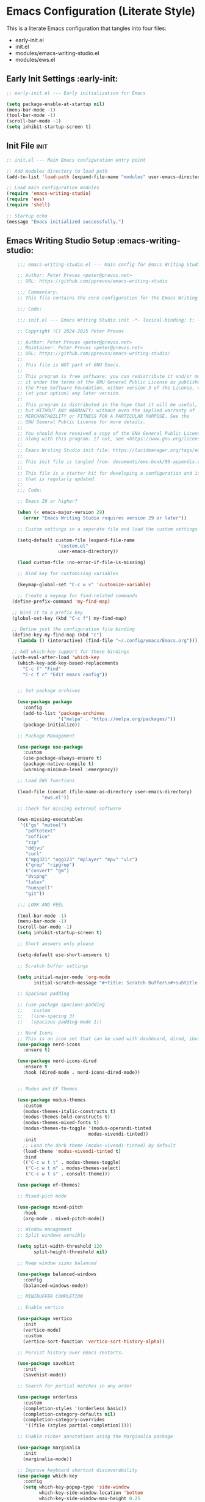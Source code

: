
* Emacs Configuration (Literate Style)
  This is a literate Emacs configuration that tangles into four files:

  - early-init.el
  - init.el
  - modules/emacs-writing-studio.el
  - modules/ews.el

** Early Init Settings :early-init:
#+begin_src emacs-lisp :tangle early-init.el
;; early-init.el --- Early initialization for Emacs

(setq package-enable-at-startup nil)
(menu-bar-mode -1)
(tool-bar-mode -1)
(scroll-bar-mode -1)
(setq inhibit-startup-screen t)
#+end_src

** Init File :init:
#+begin_src emacs-lisp :tangle init.el
  ;; init.el --- Main Emacs configuration entry point

  ;; Add modules directory to load path
  (add-to-list 'load-path (expand-file-name "modules" user-emacs-directory))

  ;; Load main configuration modules
  (require 'emacs-writing-studio)
  (require 'ews)
  (require 'shell)

  ;; Startup echo
  (message "Emacs initialized successfully.")
#+end_src

** Emacs Writing Studio Setup :emacs-writing-studio:
#+begin_src emacs-lisp :tangle modules/emacs-writing-studio.el
      ;;; emacs-writing-studio.el --- Main config for Emacs Writing Studio -*- lexical-binding: t; -*-

      ;; Author: Peter Prevos <peter@prevos.net>
      ;; URL: https://github.com/pprevos/emacs-writing-studio

      ;;; Commentary:
      ;; This file contains the core configuration for the Emacs Writing Studio.

      ;;; Code:

      ;;; init.el --- Emacs Writing Studio init -*- lexical-binding: t; -*-

      ;; Copyright (C) 2024-2025 Peter Prevos

      ;; Author: Peter Prevos <peter@prevos.net>
      ;; Maintainer: Peter Prevos <peter@prevos.net>
      ;; URL: https://github.com/pprevos/emacs-writing-studio/
      ;;
      ;; This file is NOT part of GNU Emacs.
      ;;
      ;; This program is free software; you can redistribute it and/or modify
      ;; it under the terms of the GNU General Public License as published by
      ;; the Free Software Foundation, either version 3 of the License, or
      ;; (at your option) any later version.
      ;;
      ;; This program is distributed in the hope that it will be useful,
      ;; but WITHOUT ANY WARRANTY; without even the implied warranty of
      ;; MERCHANTABILITY or FITNESS FOR A PARTICULAR PURPOSE. See the
      ;; GNU General Public License for more details.
      ;;
      ;; You should have received a copy of the GNU General Public License
      ;; along with this program. If not, see <https://www.gnu.org/licenses/>.
      ;;
      ;; Emacs Writing Studio init file: https://lucidmanager.org/tags/emacs
      ;;
      ;; This init file is tangled from: documents/ews-book/99-appendix.org
      ;;
      ;; This file is a starter kit for developing a configuration and is not a package
      ;; that is regularly updated.
      ;;
      ;;; Code:

      ;; Emacs 29 or higher?

      (when (< emacs-major-version 29)
        (error "Emacs Writing Studio requires version 29 or later"))

      ;; Custom settings in a separate file and load the custom settings

      (setq-default custom-file (expand-file-name
      			     "custom.el"
      			     user-emacs-directory))

      (load custom-file :no-error-if-file-is-missing)

      ;; Bind key for customising variables

      (keymap-global-set "C-c w v" 'customize-variable)

      ;; Create a keymap for find-related commands
    (define-prefix-command 'my-find-map)

    ;; Bind it to a prefix key
    (global-set-key (kbd "C-c f") my-find-map)

    ;; Define just the configuration file binding
    (define-key my-find-map (kbd "c") 
      (lambda () (interactive) (find-file "~/.config/emacs/Emacs.org")))

    ;; Add which-key support for these bindings
    (with-eval-after-load 'which-key
      (which-key-add-key-based-replacements
        "C-c f" "Find"
        "C-c f c" "Edit emacs config"))


      ;; Set package archives

      (use-package package
        :config
        (add-to-list 'package-archives
                     '("melpa" . "https://melpa.org/packages/"))
        (package-initialize))

      ;; Package Management

      (use-package use-package
        :custom
        (use-package-always-ensure t)
        (package-native-compile t)
        (warning-minimum-level :emergency))

      ;; Load EWS functions

      (load-file (concat (file-name-as-directory user-emacs-directory)
      		   "ews.el"))

      ;; Check for missing external software

      (ews-missing-executables
       '(("gs" "mutool")
         "pdftotext"
         "soffice"
         "zip"
         "ddjvu"
         "curl"
         ("mpg321" "ogg123" "mplayer" "mpv" "vlc") 
         ("grep" "ripgrep")
         ("convert" "gm")
         "dvipng"
         "latex"
         "hunspell"
         "git"))

      ;;; LOOK AND FEEL

      (tool-bar-mode -1)
      (menu-bar-mode -1)
      (scroll-bar-mode -1)
      (setq inhibit-startup-screen t)

      ;; Short answers only please

      (setq-default use-short-answers t)

      ;; Scratch buffer settings

      (setq initial-major-mode 'org-mode
            initial-scratch-message "#+title: Scratch Buffer\n#+subtitle: Scratch Buffer\nThe text in this buffer is not saved when exiting Emacs.\n\n")

      ;; Spacious padding

      ;; (use-package spacious-padding
      ;;   :custom
      ;;   (line-spacing 3)
      ;;   (spacious-padding-mode 1))

      ;; Nerd Icons
      ;; This is an icon set that can be used with dashboard, dired, ibuffer and other Emacs programs.
      (use-package nerd-icons
        :ensure t)

      (use-package nerd-icons-dired
        :ensure t
        :hook (dired-mode . nerd-icons-dired-mode))


      ;; Modus and EF Themes

      (use-package modus-themes
        :custom
        (modus-themes-italic-constructs t)
        (modus-themes-bold-constructs t)
        (modus-themes-mixed-fonts t)
        (modus-themes-to-toggle '(modus-operandi-tinted
                                modus-vivendi-tinted))
        :init
        ;; Load the dark theme (modus-vivendi-tinted) by default
        (load-theme 'modus-vivendi-tinted t)
        :bind
        (("C-c w t t" . modus-themes-toggle)
         ("C-c w t m" . modus-themes-select)
         ("C-c w t s" . consult-theme)))

      (use-package ef-themes)

      ;; Mixed-pich mode

      (use-package mixed-pitch
        :hook
        (org-mode . mixed-pitch-mode))

      ;; Window management
      ;; Split windows sensibly

      (setq split-width-threshold 120
            split-height-threshold nil)

      ;; Keep window sizes balanced

      (use-package balanced-windows
        :config
        (balanced-windows-mode))

      ;; MINIBUFFER COMPLETION

      ;; Enable vertico

      (use-package vertico
        :init
        (vertico-mode)
        :custom
        (vertico-sort-function 'vertico-sort-history-alpha))

      ;; Persist history over Emacs restarts.

      (use-package savehist
        :init
        (savehist-mode))

      ;; Search for partial matches in any order

      (use-package orderless
        :custom
        (completion-styles '(orderless basic))
        (completion-category-defaults nil)
        (completion-category-overrides
         '((file (styles partial-completion)))))

      ;; Enable richer annotations using the Marginalia package

      (use-package marginalia
        :init
        (marginalia-mode))

      ;; Improve keyboard shortcut discoverability
      (use-package which-key
        :config
        (setq which-key-popup-type 'side-window
              which-key-side-window-location 'bottom
              which-key-side-window-max-height 0.25
              which-key-max-description-length 40
              which-key-min-display-lines 3)

        (which-key-mode)
        ;; Add descriptive labels for writing prefixes
        (which-key-add-key-based-replacements
          "C-c w" "writing"
          ",w" "writing"
          "C-c w t" "toggle"
          ",w t" "toggle"
          "C-c w s" "spell"
          ",w s" "spell"
          "C-c w b" "bibliography"
          ",w b" "bibliography"
          "C-c w m" "multimedia"
          ",w m" "multimedia"
          "C-c w d" "denote"
          ",w d" "denote"
          "C-c w x" "explore"
          ",w x" "explore")
          
          
        :custom
        (which-key-max-description-length 40)
        (which-key-lighter nil)
        (which-key-sort-order 'which-key-description-order))

        ;; Use which-key in a floating side window on the right to avoid bottom row clipping
        (with-eval-after-load 'which-key
            (which-key-mode 1)
            (setq which-key-popup-type 'side-window)
            (setq which-key-side-window-location 'right)     ;; Float on the right side
            (setq which-key-side-window-max-width 0.4)       ;; Up to 40% of frame width
            (setq which-key-max-description-length 45)
            (setq which-key-min-display-lines 5))



      ;; Contextual menu with right mouse button

      (when (display-graphic-p)
        (context-menu-mode))

      ;; Improved help buffers

      (use-package helpful
        :bind
        (("C-h f" . helpful-function)
         ("C-h x" . helpful-command)
         ("C-h k" . helpful-key)
         ("C-h v" . helpful-variable)))

      ;;; Text mode settings

      (use-package text-mode
        :ensure
        nil
        :hook
        (text-mode . visual-line-mode)
        :init
        (delete-selection-mode t)
        :custom
        (sentence-end-double-space nil)
        (scroll-error-top-bottom t)
        (save-interprogram-paste-before-kill t))

      ;; Check spelling with flyspell and hunspell

      (use-package flyspell
        :custom
        (ispell-program-name "hunspell")
        (ispell-dictionary ews-hunspell-dictionaries)
        (flyspell-mark-duplications-flag nil) ;; Writegood mode does this
        (org-fold-core-style 'overlays) ;; Fix Org mode bug
        :config
        (ispell-set-spellchecker-params)
        (ispell-hunspell-add-multi-dic ews-hunspell-dictionaries)
        :hook
        (text-mode . flyspell-mode)
        :bind
        (("C-c w s s" . ispell)
         ("C-;"       . flyspell-auto-correct-previous-word)))

      ;;; Ricing Org mode

      (use-package org
        :custom
        (org-startup-indented t)
        (org-hide-emphasis-markers t)
        (org-startup-with-inline-images t)
        (org-image-actual-width '(450))
        (org-fold-catch-invisible-edits 'error)
        (org-pretty-entities t)
        (org-use-sub-superscripts "{}")
        (org-id-link-to-org-use-id t)
        (org-fold-catch-invisible-edits 'show))

      ;; Show hidden emphasis markers

      (use-package org-appear
        :hook
        (org-mode . org-appear-mode))

      ;; LaTeX previews

      (use-package org-fragtog
        :after org
        :hook
        (org-mode . org-fragtog-mode)
        :custom
        (org-startup-with-latex-preview nil)
        (org-format-latex-options
         (plist-put org-format-latex-options :scale 2)
         (plist-put org-format-latex-options :foreground 'auto)
         (plist-put org-format-latex-options :background 'auto)))

      ;; Org modern: Most features are disabled for beginning users

      (use-package org-modern
        :hook
        (org-mode . org-modern-mode)
        :custom
        (org-modern-table nil)
        (org-modern-keyword nil)
        (org-modern-timestamp nil)
        (org-modern-priority nil)
        (org-modern-checkbox nil)
        (org-modern-tag nil)
        (org-modern-block-name nil)
        (org-modern-keyword nil)
        (org-modern-footnote nil)
        (org-modern-internal-target nil)
        (org-modern-radio-target nil)
        (org-modern-statistics nil)
        (org-modern-progress nil))

      ;; INSPIRATION

      ;; Doc-View

      (use-package doc-view
        :custom
        (doc-view-resolution 300)
        (large-file-warning-threshold (* 50 (expt 2 20))))

      ;; Read ePub files

      (use-package nov
        :init
        (add-to-list 'auto-mode-alist '("\\.epub\\'" . nov-mode)))

      ;; Managing Bibliographies

      (use-package bibtex
        :custom
        (bibtex-user-optional-fields
         '(("keywords" "Keywords to describe the entry" "")
           ("file"     "Relative or absolute path to attachments" "" )))
        (bibtex-align-at-equal-sign t)
        :config
        (ews-bibtex-register)
        :bind
        (("C-c w b r" . ews-bibtex-register)))

      ;; Biblio package for adding BibTeX records

      (use-package biblio
        :bind
        (("C-c w b b" . ews-bibtex-biblio-lookup)))

      ;; Citar to access bibliographies

      (use-package citar
        :defer t
        :custom
        (citar-bibliography ews-bibtex-files)
        :bind
        (("C-c w b o" . citar-open)))

      ;; Read RSS feeds with Elfeed

      (use-package elfeed
        :custom
        (elfeed-db-directory
         (expand-file-name "elfeed" user-emacs-directory))
        (elfeed-show-entry-switch 'display-buffer)
        :bind
        ("C-c w e" . elfeed))

      ;; Configure Elfeed with org mode
      (use-package elfeed-org
        :config
        (elfeed-org)
        :custom
        (rmh-elfeed-org-files
         (list (concat (file-name-as-directory (getenv "HOME"))
                       "Dropbox/Documents/elfeed.org"))))

      ;; Easy insertion of weblinks

      (use-package org-web-tools
        :bind
        (("C-c w w" . org-web-tools-insert-link-for-url)))


    ;;; EMMS - Emacs Multimedia System
  (use-package emms
    :ensure t
    :init
    (require 'emms-setup)
    (emms-all)
    (require 'emms-player-mplayer)
    :config
    ;; Use mkv/mplayer as the default player
    (setq emms-player-list '(emms-player-mplayer)
          emms-player-mplayer-command-name "mkv" ;; change to "mplayer" if mkv fails
          emms-source-file-default-directory "~/Music/")

    ;; Optional: recursively add all audio/video in ~/Music
    (setq emms-source-file-directory-tree-function
          'emms-source-file-directory-tree-find)

    ;; Create a keymap for EMMS commands
    (define-prefix-command 'my-emms-map)
    (global-set-key (kbd "C-c m") 'my-emms-map)

    (define-key my-emms-map (kbd "f") 'emms-play-find)
    (define-key my-emms-map (kbd "d") 'emms-play-directory-tree)
    (define-key my-emms-map (kbd "s") 'emms-stop)
    (define-key my-emms-map (kbd "p") 'emms-pause)
    (define-key my-emms-map (kbd "n") 'emms-next)
    (define-key my-emms-map (kbd "b") 'emms-previous)
    (define-key my-emms-map (kbd "+") (lambda () (interactive) (emms-seek +10))) ;; seek forward
    (define-key my-emms-map (kbd "-") (lambda () (interactive) (emms-seek -10))) ;; seek backward

    ;; Playback speed control
    (define-key my-emms-map (kbd "<") (lambda () (interactive)
                                        (emms-player-mplayer-command "speed_mult 0.9")))
    (define-key my-emms-map (kbd ">") (lambda () (interactive)
                                        (emms-player-mplayer-command "speed_mult 1.1")))

    ;; Add which-key labels
    (with-eval-after-load 'which-key
      (which-key-add-key-based-replacements
        "C-c m" "Multimedia"
        "C-c m f" "Find file"
        "C-c m d" "Play dir"
        "C-c m s" "Stop"
        "C-c m p" "Pause"
        "C-c m n" "Next"
        "C-c m b" "Back"
        "C-c m +" "Seek +10s"
        "C-c m -" "Seek -10s"
        "C-c m <" "Slower"
        "C-c m >" "Faster")))


      (use-package openwith
        :config
        (openwith-mode t)
        :custom
        (openwith-associations nil))

      ;; Fleeting notes

      (use-package org
        :bind
        (("C-c c" . org-capture)
         ("C-c l" . org-store-link))
        :custom
        (org-goto-interface 'outline-path-completion)
        (org-capture-templates
         '(("f" "Fleeting note"
            item
            (file+headline org-default-notes-file "Notes")
            "- %?")
           ("p" "Permanent note" plain
            (file denote-last-path)
            #'denote-org-capture
            :no-save t
            :immediate-finish nil
            :kill-buffer t
            :jump-to-captured t)
           ("t" "New task" entry
            (file+headline org-default-notes-file "Tasks")
            "* TODO %i%?"))))

      ;; Denote

      (use-package denote
        :defer t
        :custom
        (denote-sort-keywords t)
        (denote-link-description-function #'ews-denote-link-description-title-case)
        :hook
        (dired-mode . denote-dired-mode)
        :custom-face
        (denote-faces-link ((t (:slant italic))))
        :init
        (require 'denote-org-extras)
        :bind
        (("C-c w d b" . denote-find-backlink)
         ("C-c w d d" . denote-date)
         ("C-c w d l" . denote-find-link)
         ("C-c w d h" . denote-org-extras-link-to-heading)
         ("C-c w d i" . denote-link-or-create)
         ("C-c w d k" . denote-rename-file-keywords)
         ("C-c w d n" . denote)
         ("C-c w d r" . denote-rename-file)
         ("C-c w d R" . denote-rename-file-using-front-matter)))

      ;; Consult convenience functions

      (use-package consult
        :bind
        (("C-c w h" . consult-org-heading)
         ("C-c w g" . consult-grep))
        :config
        (add-to-list 'consult-preview-allowed-hooks 'visual-line-mode))

      ;; Consult-Notes for easy access to notes

      (use-package consult-notes
        :custom
        (consult-notes-denote-display-keywords-indicator "_")
        :bind
        (("C-c w d f" . consult-notes)
         ("C-c w d g" . consult-notes-search-in-all-notes))
        :init
        (consult-notes-denote-mode))

      ;; Citar-Denote to manage literature notes

      (use-package citar-denote
        :custom
        (citar-open-always-create-notes t)
        :init
        (citar-denote-mode)
        :bind
        (("C-c w b c" . citar-create-note)
         ("C-c w b n" . citar-denote-open-note)
         ("C-c w b x" . citar-denote-nocite)
         :map org-mode-map
         ("C-c w b k" . citar-denote-add-citekey)
         ("C-c w b K" . citar-denote-remove-citekey)
         ("C-c w b d" . citar-denote-dwim)
         ("C-c w b e" . citar-denote-open-reference-entry)))

      ;; Explore and manage your Denote collection

      (use-package denote-explore
        :bind
        (;; Statistics
         ("C-c w x c" . denote-explore-count-notes)
         ("C-c w x C" . denote-explore-count-keywords)
         ("C-c w x b" . denote-explore-barchart-keywords)
         ("C-c w x e" . denote-explore-barchart-filetypes)
         ;; Random walks
         ("C-c w x r" . denote-explore-random-note)
         ("C-c w x l" . denote-explore-random-link)
         ("C-c w x k" . denote-explore-random-keyword)
         ("C-c w x x" . denote-explore-random-regex)
         ;; Denote Janitor
         ("C-c w x d" . denote-explore-identify-duplicate-notes)
         ("C-c w x z" . denote-explore-zero-keywords)
         ("C-c w x s" . denote-explore-single-keywords)
         ("C-c w x o" . denote-explore-sort-keywords)
         ("C-c w x w" . denote-explore-rename-keyword)
         ;; Visualise denote
         ("C-c w x n" . denote-explore-network)
         ("C-c w x v" . denote-explore-network-regenerate)
         ("C-c w x D" . denote-explore-barchart-degree)))

      ;; Set some Org mode shortcuts

      (use-package org
        :bind
        (:map org-mode-map
              ("C-c w n" . ews-org-insert-notes-drawer)
              ("C-c w p" . ews-org-insert-screenshot)
              ("C-c w c" . ews-org-count-words)))

      ;; Distraction-free writing

      (use-package olivetti
        :demand t
        :bind
        (("C-c w o" . ews-olivetti)))

      ;; Undo Tree

      (use-package undo-tree
        :config
        (global-undo-tree-mode)
        :custom
        (undo-tree-auto-save-history nil)
        :bind
        (("C-c w u" . undo-tree-visualise)))

      ;; Export citations with Org Mode

      (require 'oc-natbib)
      (require 'oc-csl)

      (setq org-cite-global-bibliography ews-bibtex-files
            org-cite-insert-processor 'citar
            org-cite-follow-processor 'citar
            org-cite-activate-processor 'citar)

      ;; Lookup words in the online dictionary

      (use-package dictionary
        :custom
        (dictionary-server "dict.org")
        :bind
        (("C-c w s d" . dictionary-lookup-definition)))

      (use-package powerthesaurus
        :bind
        (("C-c w s p" . powerthesaurus-transient)))

      ;; Writegood-Mode for weasel words, passive writing and repeated word detection

      (use-package writegood-mode
        :bind
        (("C-c w s r" . writegood-reading-ease))
        :hook
        (text-mode . writegood-mode))

      ;; Titlecasing

      (use-package titlecase
        :bind
        (("C-c w s t" . titlecase-dwim)
         ("C-c w s c" . ews-org-headings-titlecase)))

      ;; Abbreviations

      (add-hook 'text-mode-hook 'abbrev-mode)

      ;; Lorem Ipsum generator

      (use-package lorem-ipsum
        :custom
        (lorem-ipsum-list-bullet "- ") ;; Org mode bullets
        :init
        (setq lorem-ipsum-sentence-separator
              (if sentence-end-double-space "  " " "))
        :bind
        (("C-c w s i" . lorem-ipsum-insert-paragraphs)))

      ;; ediff

      (use-package ediff
        :ensure nil
        :custom
        (ediff-keep-variants nil)
        (ediff-split-window-function 'split-window-horizontally)
        (ediff-window-setup-function 'ediff-setup-windows-plain))

      ;; Enable Other text modes

      ;; Fontain mode for writing scrits

      (use-package fountain-mode)

      ;; Markdown mode

      (use-package markdown-mode)

      ;; PUBLICATION

      ;; Generic Org Export Settings

      (use-package org
        :custom
        (org-export-with-drawers nil)
        (org-export-with-todo-keywords nil)
        (org-export-with-toc nil)
        (org-export-with-smart-quotes t)
        (org-export-date-timestamp-format "%e %B %Y"))

      ;; epub export

      (use-package ox-epub
        :demand t
        :init
        (require 'ox-org))

      ;; LaTeX PDF Export settings

      (use-package ox-latex
        :ensure nil
        :demand t
        :custom
        ;; Multiple LaTeX passes for bibliographies
        (org-latex-pdf-process
         '("pdflatex -interaction nonstopmode -output-directory %o %f"
           "bibtex %b"
           "pdflatex -shell-escape -interaction nonstopmode -output-directory %o %f"
           "pdflatex -shell-escape -interaction nonstopmode -output-directory %o %f"))
        ;; Clean temporary files after export
        (org-latex-logfiles-extensions
         (quote ("lof" "lot" "tex~" "aux" "idx" "log" "out"
                 "toc" "nav" "snm" "vrb" "dvi" "fdb_latexmk"
                 "blg" "brf" "fls" "entoc" "ps" "spl" "bbl"
                 "tex" "bcf"))))

      ;; EWS paperback configuration

      (with-eval-after-load 'ox-latex
        (add-to-list
         'org-latex-classes
         '("ews"
           "\\documentclass[11pt, twoside, hidelinks]{memoir}
            \\setstocksize{9.25in}{7.5in}
            \\settrimmedsize{\\stockheight}{\\stockwidth}{*}
            \\setlrmarginsandblock{1.5in}{1in}{*} 
            \\setulmarginsandblock{1in}{1.5in}{*}
            \\checkandfixthelayout
            \\layout
            \\setcounter{tocdepth}{0}
            \\setsecnumdepth{subsection}
            \\renewcommand{\\baselinestretch}{1.2}
            \\setheadfoot{0.5in}{0.75in}
            \\setlength{\\footskip}{0.8in}
            \\chapterstyle{bianchi}
            \\renewcommand{\\beforechapskip}{-30pt}
            \\setsecheadstyle{\\normalfont \\raggedright \\textbf}
            \\setsubsecheadstyle{\\normalfont \\raggedright \\emph}
            \\setsubsubsecheadstyle{\\normalfont\\centering}
            \\pagestyle{myheadings}
            \\usepackage[font={small, it}]{caption}
            \\usepackage{ccicons}
            \\usepackage{ebgaramond}
            \\usepackage[authoryear]{natbib}
            \\bibliographystyle{apalike}
            \\usepackage{svg}
            \\hyphenation{mini-buffer}
            \\renewcommand{\\LaTeX}{LaTeX}
            \\renewcommand{\\TeX}{TeX}"
           ("\\chapter{%s}" . "\\chapter*{%s}")
           ("\\section{%s}" . "\\section*{%s}")
           ("\\subsection{%s}" . "\\subsection*{%s}")
           ("\\subsubsection{%s}" . "\\subsubsection*{%s}"))))

      ;;; ADMINISTRATION

      ;; Bind org agenda command and custom agenda

      (use-package org
        :custom
        (org-agenda-custom-commands
         '(("e" "Agenda, next actions and waiting"
            ((agenda "" ((org-agenda-overriding-header "Next three days:")
                         (org-agenda-span 3)
                         (org-agenda-start-on-weekday nil)))
             (todo "NEXT" ((org-agenda-overriding-header "Next Actions:")))
             (todo "WAIT" ((org-agenda-overriding-header "Waiting:")))))))
        :bind
        (("C-c a" . org-agenda)))

      ;; Khalel

      (use-package khalel
        :ensure t
        :after org
        :config
        (khalel-add-capture-template)
        (require 'khalel-icalendar))
      (setq khalel-khal-command "~/.local/bin/khal")
      (setq khalel-vdirsyncer-command "~/.local/bin/vdirsyncer")
      (setq khalel-capture-key "e")
      (setq org-directory "~/Dropbox/Documents/notes")
      (setq khalel-import-org-file (concat org-directory "/" "calendar.org"))
      (setq khalel-import-org-file-confirm-overwrite nil)
      (setq khalel-import-end-date "+90d")


      ;; FILE MANAGEMENT

      (use-package dired
        :ensure
        nil
        :commands
        (dired dired-jump)
        :custom
        (dired-listing-switches
         "-goah --group-directories-first --time-style=long-iso")
        (dired-dwim-target t)
        (delete-by-moving-to-trash t)
        :init
        (put 'dired-find-alternate-file 'disabled nil))

      ;; Hide or display hidden files

      (use-package dired
        :ensure nil
        :hook (dired-mode . dired-omit-mode)
        :bind (:map dired-mode-map
                    ( "."     . dired-omit-mode))
        :custom (dired-omit-files "^\\.[a-zA-Z0-9]+"))

      ;; Backup files

      (setq-default backup-directory-alist
                    `(("." . ,(expand-file-name "backups/" user-emacs-directory)))
                    version-control t
                    delete-old-versions t
                    create-lockfiles nil)

      ;; Recent files

      (use-package recentf
        :config
        (recentf-mode t)
        :custom
        (recentf-max-saved-items 50)
        :bind
        (("C-c w r" . recentf-open)))

      ;; Bookmarks

      (use-package bookmark
        :custom
        (bookmark-save-flag 1)
        :bind
        ("C-x r d" . bookmark-delete))

      ;; Image viewer

      (use-package emacs
        :custom
        (image-dired-external-viewer "gimp")
        :bind
        ((:map image-mode-map
               ("k" . image-kill-buffer)
               ("<right>" . image-next-file)
               ("<left>"  . image-previous-file))
         (:map dired-mode-map
               ("C-<return>" . image-dired-dired-display-external))))

      (use-package image-dired
        :bind
        (("C-c w I" . image-dired))
        (:map image-dired-thumbnail-mode-map
              ("C-<right>" . image-dired-display-next)
              ("C-<left>"  . image-dired-display-previous)))

      ;; ADVANCED UNDOCUMENTED EXPORT SETTINGS FOR EWS

      ;; Use GraphViz for flow diagrams
      ;; requires GraphViz software
      (org-babel-do-load-languages
       'org-babel-load-languages
       '((dot . t))) ; this line activates GraophViz dot

      ;;; Devil Mode 
      ;; Fixed Devil Mode setup
      ;; Define the face first with proper inheritance
      (defface devil-repeat-highlighting
        '((t (:inherit highlight)))
        "Face for repeatable keys in devil-mode."
        :group 'devil)


      (run-with-idle-timer 1 nil (lambda ()
                                   (when (fboundp 'global-devil-mode)
                                     (global-devil-mode -1)
                                     (global-devil-mode 1))))

      ;; Now load devil mode
      (use-package devil
        :ensure t
        :vc (:url "https://github.com/fbrosda/devil"
             :branch "dev"
             :rev :newest)
        :custom
        (devil-exit-key ".")
        (devil-all-keys-repeatable t)
        (devil-highlight-repeatable t)
        (devil-which-key-support t)
        :config
        ;; Correct the advice function issue
        (advice-add 'devil--which-key-describe-keymap :around
                    (lambda (orig-fun &rest args)
                      (if (= (length args) 2)
                          (apply orig-fun args)
                        (message "Wrong number of arguments for which-key function"))))
        ;; Use a timer to ensure everything is loaded
        (run-with-idle-timer 2 nil (lambda ()
                                     (global-devil-mode 1)))
        ;; Ensure which-key replacements are set up correctly
        (with-eval-after-load 'which-key
          (which-key-add-key-based-replacements
            "C-c w" "writing"
            ",w" "writing"
            "C-c w t" "toggle"
            ",w t" "toggle"
            "C-c w s" "spell"
            ",w s" "spell"
            "C-c w b" "bibliography"
            ",w b" "bibliography"
            "C-c m" "multimedia"
            ",m" "multimedia"
            "C-c w d" "denote"
            ",w d" "denote"
            "C-c w x" "explore"
            ",w x" "explore")))

      ;; For blocks
      (setq org-structure-template-alist
              '(("s" . "src")
                ("e" . "src emacs-lisp")
                ("E" . "src emacs-lisp :results value code :lexical t")
                ("t" . "src emacs-lisp :tangle FILENAME")
                ("T" . "src emacs-lisp :tangle FILENAME :mkdirp yes")
                ("x" . "example")
                ("X" . "export")
                ("q" . "quote")))


      (provide 'emacs-writing-studio)
      ;;; emacs-writing-studio.el ends here
#+end_src

** EWS Utilities :ews:
#+begin_src emacs-lisp :tangle modules/ews.el
;;; ews.el --- Convenience functions for authors -*- lexical-binding: t; -*-

;; Author: Peter Prevos <peter@prevos.net>
;; URL: https://github.com/pprevos/emacs-writing-studio

;;; Commentary:
;; Utility functions to support writing workflows.

;;; Code:

;;; ews.el --- Convenience functions for authors  -*- lexical-binding: t; -*-

;; Copyright (C) 2025 Peter Prevos

;; Author: Peter Prevos <peter@prevos.net>
;; Maintainer: Peter Prevos <peter@prevos.net>
;; Created: 1 January 2024
;; Version: 1.0
;; Keywords: convenience
;; Homepage: https://lucidmanager.org/tags/emacs/
;; URL: https://github.com/pprevos/emacs-writing-studio

;; This file is NOT part of GNU Emacs.
;;
;; This program is free software; you can redistribute it and/or modify
;; it under the terms of the GNU General Public License as published by
;; the Free Software Foundation, either version 3 of the License, or
;; (at your option) any later version.
;;
;; This program is distributed in the hope that it will be useful,
;; but WITHOUT ANY WARRANTY; without even the implied warranty of
;; MERCHANTABILITY or FITNESS FOR A PARTICULAR PURPOSE. See the
;; GNU General Public License for more details.
;;
;; You should have received a copy of the GNU General Public License
;; along with this program. If not, see <https://www.gnu.org/licenses/>.
;;
;;; Commentary:
;;
;; Series of convenience functions for Emacs Writing Studio
;; https://lucidmanager.org/tags/emacs
;;
;;; Code:

;; Emacs Writing Studio Customisation

(defgroup ews ()
  "Emacs Writing Studio."
  :group 'files
  :link '(url-link :tag "Homepage" "https://lucidmanager.org/tags/emacs/"))

(defcustom ews-bibtex-directory
  (concat (file-name-as-directory (getenv "HOME")) "library")
  "Location of BibTeX files and attachments."
  :group 'ews
  :type 'directory)

(defcustom ews-denote-para-keywords
  '("projects" "areas" "resources" "archives")
  "List of keywords to use for implementing the PARA method with Denote."
  :group 'ews
  :type 'list)

(defcustom ews-hunspell-dictionaries "en_AU"
  "Comma-separated list of Hunspell dictionaries."
  :group 'ews
  :type 'list)

(defcustom ews-org-heading-level-capitalise nil
  "Minimum level of Org headings to be capitalised
Nil implies all levels are capitalised."
  :group 'ews
  :type  '(choice (const :tag "All headings" nil)
		  (integer :tag "Highest level" 1)))

;; Check for missing external software
;;;###autoload
(defun ews-missing-executables (prog-list)
  "Identify missing executables in PROG-LIST.
Sublists indicate that one of the entries is required."
  (let ((missing '()))
    (dolist (exec prog-list)
      (if (listp exec)
          (unless (cl-some #'executable-find exec)
            (push (format "(%s)" (mapconcat 'identity exec " or ")) missing))
        (unless (executable-find exec)
          (push exec missing))))
    (if missing
        (message "Missing executable files(s): %s"
                 (mapconcat 'identity missing ", "))
      (message "No missing executable files."))))

;;; BIBLIOGRAPHY
(defvar ews-bibtex-files
  (when (file-exists-p ews-bibtex-directory)
    (directory-files ews-bibtex-directory t "^[A-Z|a-z|0-9].+.bib$"))
  "List of BibTeX files. Use `ews-bibtex-register' to configure.")

;;;###autoload
(defun ews-bibtex-register ()
  "Register the contents of the `ews-bibtex-directory' with `ews-bibtex-files`.
Use when adding or removing a BibTeX file from or to `ews-bibtex-directory'."
  (interactive)
  (when (file-exists-p ews-bibtex-directory)
    (let ((bib-files (directory-files ews-bibtex-directory t
				      "^[A-Z|a-z|0-9].+.bib$")))
      (setq ews-bibtex-files bib-files
  	    org-cite-global-bibliography bib-files
	    citar-bibliography bib-files)))
  (message "Registered:\n%s" (mapconcat #'identity ews-bibtex-files "\n")))

(defun ews--bibtex-combined-biblio-lookup ()
  "Combines `biblio-lookup' and `biblio-doi-insert-bibtex'."
  (require 'biblio)
  (let* ((dbs (biblio--named-backends))
         (db-list (append dbs '(("DOI" . biblio-doi-backend))))
         (db-selected (biblio-completing-read-alist
                       "Backend:"
                       db-list)))
    (if (eq db-selected 'biblio-doi-backend)
        (let ((doi (read-string "DOI: ")))
          (biblio-doi-insert-bibtex doi))
      (biblio-lookup db-selected))))

;;;###autoload
(defun ews-bibtex-biblio-lookup ()
  "Insert Biblio search results into current buffer or select BibTeX file."
  (interactive)
  (if-let ((current-mode major-mode)
	   ews-bibtex-files
	   (bibfiles (length ews-bibtex-files))
	   (bibfile (cond ((eq bibfiles 1) (car ews-bibtex-files))
			  ((equal major-mode 'bibtex-mode)
			   (buffer-file-name))
			  (t (completing-read
			      "Select BibTeX file:" ews-bibtex-files)))))
      (progn (find-file bibfile)
	     (goto-char (point-max))
	     (ews--bibtex-combined-biblio-lookup)
	     (save-buffer))
    (message "No BibTeX file(s) defined.")))

;; Search for missing BibTeX attachments and filenames
(defun ews--bibtex-extract-attachments ()
  "Extract attachment file names from BibTeX files in `ews-bibtex-directory'."
  (ews-bibtex-register)
  (let ((attachments '()))
    (dolist (bibtex-file ews-bibtex-files)
      (with-temp-buffer
        (insert-file-contents bibtex-file)
        (goto-char (point-min))
        (while (re-search-forward "file.*=.*{\\([^}]+\\)}" nil t)
          (let ((file-paths (split-string (match-string 1)
                                          "[[:space:]]*;[[:space:]]*")))
            (dolist (file-path file-paths)
              (push (expand-file-name (string-trim file-path)
                                      ews-bibtex-directory)
                    attachments))))))
    attachments))

(defun ews--bibtex-extract-files ()
  "List files recursively in `ews-bibtex-directory', excluding `.bib' and `.csl'."
  (seq-remove (lambda (file)
                (or (string-suffix-p ".bib" file)
                    (string-suffix-p ".csl" file)))
              (mapcar 'expand-file-name
                      (directory-files-recursively ews-bibtex-directory ""))))

;;;###autoload
(defun ews-bibtex-missing-files ()
  "List BibTeX attachments not listed in a BibTeX file entry."
  (interactive)
  (let* ((files (ews--bibtex-extract-files))
         (attachments (ews--bibtex-extract-attachments))
         (missing (cl-remove-if
                   (lambda (f) (member f attachments)) files)))
    (message "%s files not registered in bibliography" (length missing))
    (dolist (file missing)
      (message file))))

;;;###autoload
(defun ews-bibtex-missing-attachments ()
  "List BibTeX file entries with missing attachment(s)."
  (interactive)
  (let* ((files (ews--bibtex-extract-files))
         (attachments (ews--bibtex-extract-attachments))
         (missing (cl-remove-if
                   (lambda (f) (member f files)) attachments)))
    (message "%s BibTeX files without matching attachment." (length missing))
    (dolist (file missing)
      (message file))))

;; Denote
;;;###autoload
(defun ews-denote-assign-para ()
  "Move your note to either Project, Area, Reource or Archive (PARA).
Configure the PARA names with `ews-denote-para-keywords'."
  (interactive)
  (if-let* ((file (buffer-file-name))
            ((denote-filename-is-note-p file))
            (all-keywords (string-split (denote-retrieve-filename-keywords file) "_"))
            (keywords (seq-remove (lambda (keyword)
                                    (member keyword ews-denote-para-keywords))
                                  all-keywords))
            (para (completing-read "Select category: " ews-denote-para-keywords))
            (new-keywords (push para keywords)))
      (denote-rename-file
       file
       (denote-retrieve-title-or-filename file (denote-filetype-heuristics file))
       new-keywords
       (denote-retrieve-filename-signature file))
    (message "Current buffer is not a Denote file.")))

;; Distraction-free writing
(defvar ews-olivetti-point nil
  "Stores the point position before enabling Olivetti mode.")

;;;###autoload
(defun ews-olivetti ()
  "Distraction-free writing environment enhancing Olivetti mode.

Stores the window configuration when enabling Olivetti mode.
Restores the previous configuration when existing Olivetti mode
and moves point to the last location."
  (interactive)
  (if olivetti-mode
      (progn
        (if (eq (length (window-list)) 1)
            (progn
              (jump-to-register 1)
              (goto-char ews-olivetti-point)))
        (olivetti-mode 0)
        (text-scale-set 0))
    (progn
      (setq ews-olivetti-point (point))
      (window-configuration-to-register 1)
      (delete-other-windows)
      (text-scale-set 1)
      (olivetti-mode t))))

;;;###autoload
(defun ews-org-insert-notes-drawer ()
  "Generate or open a NOTES drawer under the current heading.
If a drawer exists for this section, a new line is created at the end of the
current note."
  (interactive)
  (push-mark)
  (org-previous-visible-heading 1)
  (forward-line)
  (if (looking-at-p "^[ \t]*:NOTES:")
      (progn
        (org-fold-hide-drawer-toggle 'off)
        (re-search-forward "^[ \t]*:END:" nil t)
        (forward-line -1)
        (org-end-of-line)
        (org-return))
    (org-insert-drawer nil "NOTES"))
  (org-unlogged-message "Press <C-u C-SPACE> to return to the previous position."))

;;;###autoload
(defun ews-org-count-words ()
  "Add word count to each heading property drawer in an Org mode buffer."
  (interactive)
  (org-map-entries
   (lambda ()
     (let* ((start (point))
            (end (save-excursion (org-end-of-subtree)))
            (word-count (count-words start end)))
       (org-set-property "WORDCOUNT" (number-to-string word-count))))))

;;;###autoload
(defun ews-org-insert-screenshot ()
  "Take a screenshot with the maim program and insert as an Org mode link."
  (interactive)
  (let ((filename (read-file-name "Enter filename for screenshot: " default-directory)))
    (unless (string-equal "png" (file-name-extension filename))
      (setq filename (concat (file-name-sans-extension filename) ".png")))
    (call-process-shell-command (format "maim --select %s" filename))
    (insert (format "#+caption: %s\n" (read-from-minibuffer "Caption: ")))
    (insert (format "[[file:%s]]" filename))
    (org-redisplay-inline-images)))

;;;###autoload
(defun ews-org-headings-titlecase (&optional arg)
  "Cycle through all headings in an Org buffer and convert them to title case.
When used with universal argument (ARG) converts to sentence case.
Customise `titlecase-style' for styling."
  (interactive "P")
  (require 'titlecase)
  (let ((style (if arg 'sentence titlecase-style)))
    (message "Converting headings to '%s' style" style)
    (org-map-entries
     (lambda ()
       (let* ((heading (substring-no-properties (org-get-heading t t t t)))
	      (level (org-current-level))
	      (heading-lower (downcase heading))
              (new-heading (titlecase--string heading-lower style)))
	 (when (<= level (or ews-org-heading-level-capitalise 999))
	   (org-edit-headline new-heading)))))))

(defun ews-denote-link-description-title-case (file)
  "Return link description for FILE.

If the region is active, use it as the description.
The title is formatted with the `titlecase' package.

This function is useful as the value of `denote-link-description-function' to
generate links in titlecase for attachments."
  (require 'titlecase)
  (let* ((file-type (denote-filetype-heuristics file))
         (title (denote-retrieve-title-or-filename file file-type))
	 (clean-title (if (string-match-p " " title)
			  title
			(replace-regexp-in-string "\\([a-zA-Z0-9]\\)-\\([a-zA-Z0-9]\\)" "\\1 \\2" title)))
         (region-text (denote--get-active-region-content)))
    (cond
     (region-text region-text)
     (title (format "%s" (titlecase--string clean-title titlecase-style)))
     (t ""))))



(message "EWS module loaded.")
(provide 'ews)
;;; ews.el ends here
#+end_src

** Shell

#+begin_src emacs-lisp :tangle modules/shell.el
    ;; Vterm

    (use-package vterm
      :ensure t
      :config
    (setq shell-file-name "/bin/bash"
          vterm-max-scrollback 5000))


    ;; Vterm-Toggle

    ;; vterm-toggle toggles between the vterm buffer and whatever buffer you are editing.
    (use-package vterm-toggle
      :after vterm
      :config
      (setq vterm-toggle-fullscreen-p nil)
      (setq vterm-toggle-scope 'project)
      (add-to-list 'display-buffer-alist
                   '((lambda (buffer-or-name _)
                         (let ((buffer (get-buffer buffer-or-name)))
                           (with-current-buffer buffer
                             (or (equal major-mode 'vterm-mode)
                                 (string-prefix-p vterm-buffer-name (buffer-name buffer))))))
                      (display-buffer-reuse-window display-buffer-at-bottom)
                      ;;(display-buffer-reuse-window display-buffer-in-direction)
                      ;;display-buffer-in-direction/direction/dedicated is added in emacs27
                      ;;(direction . bottom)
                      ;;(dedicated . t) ;dedicated is supported in emacs27
                      (reusable-frames . visible)
                      (window-height . 0.3)))
      :bind
      ("C-c w t v" . vterm-toggle))

    ;; Sudo Edit
  ;;sudo-edit gives us the ability to open files with sudo privileges or switch over to editing with sudo privileges if we initially opened the file without such privileges.
  ;; Install and configure sudo-edit package
  (use-package sudo-edit
    :ensure t
    :bind
    (("C-c f u" . sudo-edit-find-file)
     ("C-c f U" . sudo-edit)))

  ;; Add which-key support for these bindings
  (with-eval-after-load 'which-key
    (which-key-add-key-based-replacements
      "C-c f u" "Sudo find file"
      "C-c f U" "Sudo edit file"))

  ;; Add god-mode support if needed
  (with-eval-after-load 'god-mode
    (which-key-add-key-based-replacements
      "c f u" "Sudo find file"
      "c f U" "Sudo edit file"))

  ;;; ESHELL
(use-package eshell
  :ensure nil
  :defer t
  :config
  (defun emacs-solo/eshell-pick-history ()
    "Show Eshell history in a completing-read picker and insert the selected command."
    (interactive)
    (let* ((history-file (expand-file-name "eshell/history" user-emacs-directory))
           (history-entries (when (file-exists-p history-file)
                              (with-temp-buffer
                                (insert-file-contents history-file)
                                (split-string (buffer-string) "\n" t))))
           (selection (completing-read "Eshell History: " history-entries)))
      (when selection
        (insert selection))))


  (defun eshell/cat-with-syntax-highlighting (filename)
    "Like cat(1) but with syntax highlighting.
  Stole from aweshell"
    (let ((existing-buffer (get-file-buffer filename))
          (buffer (find-file-noselect filename)))
      (eshell-print
       (with-current-buffer buffer
         (if (fboundp 'font-lock-ensure)
             (font-lock-ensure)
           (with-no-warnings
             (font-lock-fontify-buffer)))
         (let ((contents (buffer-string)))
           (remove-text-properties 0 (length contents) '(read-only nil) contents)
           contents)))
      (unless existing-buffer
        (kill-buffer buffer))
      nil))
  (advice-add 'eshell/cat :override #'eshell/cat-with-syntax-highlighting)


  (add-hook 'eshell-mode-hook
            (lambda ()
              (local-set-key (kbd "C-c l") #'emacs-solo/eshell-pick-history)
              (local-set-key (kbd "C-l")
                             (lambda ()
                               (interactive)
                               (eshell/clear 1)
                               (eshell-send-input)))))

  (require 'vc)
  (require 'vc-git)
  (setopt eshell-prompt-function
        (lambda ()
          (concat
           "┌─("
           (if (> eshell-last-command-status 0)
               "❌"
             "🐂")
           " " (number-to-string eshell-last-command-status)
           ")──("
           "🧘 " (or (file-remote-p default-directory 'user) (user-login-name))
           ")──("
           "💻 " (or (file-remote-p default-directory 'host) (system-name))
           ")──("
           "🕝 " (format-time-string "%H:%M:%S" (current-time))
           ")──("
           "📁 "
           (concat (if (>= (length (eshell/pwd)) 40)
                       (concat "..." (car (last (butlast (split-string (eshell/pwd) "/") 0))))
                     (abbreviate-file-name (eshell/pwd))))
           ")\n"

           (when (and (fboundp 'vc-git-root) (vc-git-root default-directory))
             (concat
              "├─(🌿 " (car (vc-git-branches))
              (let* ((branch (car (vc-git-branches)))
                     (behind (string-to-number
                              (shell-command-to-string
                               (concat "git rev-list --count HEAD..origin/" branch)))))
                (if (> behind 0)
                    (concat "  ⬇️ " (number-to-string behind))))

              (let ((modified (length (split-string
                                       (shell-command-to-string
                                        "git ls-files --modified") "\n" t)))
                    (untracked (length (split-string
                                        (shell-command-to-string
                                         "git ls-files --others --exclude-standard") "\n" t))))
                (concat
                 (if (> modified 0)
                     (concat "  ✏️ " (number-to-string modified)))
                 (if (> untracked 0)
                     (concat "  📄 " ))))
              ")\n"))
           "└─➜ ")))

  (setq eshell-prompt-regexp "└─➜ ")

  (add-hook 'eshell-mode-hook (lambda () (setenv "TERM" "xterm-256color")))

  (setq eshell-visual-commands
        '("vi" "screen" "top"  "htop" "btm" "less" "more" "lynx" "ncftp" "pine" "tin" "trn"
          "elm" "irssi" "nmtui-connect" "nethack" "vim" "alsamixer" "nvim" "w3m"
          "ncmpcpp" "newsbeuter" "nethack" "mutt")))



    (provide 'shell)
#+end_src

;;; EMMS - Emacs Multimedia System
(use-package emms
  :ensure t
  :init
  (require 'emms-setup)
  (emms-all)
  (require 'emms-player-mplayer)
  :config
  ;; Define the prefix keymap before using it
  (define-prefix-command 'my-emms-map)
  (global-set-key (kbd "C-c m") 'my-emms-map)

  ;; Use mkv/mplayer as the default player
  (setq emms-player-list '(emms-player-mplayer)
        emms-player-mplayer-command-name "mkv" ;; change to "mplayer" if mkv fails
        emms-source-file-default-directory "~/Music/")

  ;; Optional: recursively add all audio/video in ~/Music
  (setq emms-source-file-directory-tree-function
        'emms-source-file-directory-tree-find)

  ;; Keybindings
  (define-key my-emms-map (kbd "f") 'emms-play-find)
  (define-key my-emms-map (kbd "d") 'emms-play-directory-tree)
  (define-key my-emms-map (kbd "s") 'emms-stop)
  (define-key my-emms-map (kbd "p") 'emms-pause)
  (define-key my-emms-map (kbd "n") 'emms-next)
  (define-key my-emms-map (kbd "b") 'emms-previous)
  (define-key my-emms-map (kbd "+") (lambda () (interactive) (emms-seek +10)))
  (define-key my-emms-map (kbd "-") (lambda () (interactive) (emms-seek -10)))

  ;; Playback speed control
  (define-key my-emms-map (kbd "<") (lambda () (interactive)
                                      (emms-player-mplayer-command "speed_mult 0.9")))
  (define-key my-emms-map (kbd ">") (lambda () (interactive)
                                      (emms-player-mplayer-command "speed_mult 1.1")))

  ;; Add which-key labels
  (with-eval-after-load 'which-key
    (which-key-add-key-based-replacements
      "C-c m" "Multimedia"
      "C-c m f" "Find file"
      "C-c m d" "Play dir"
      "C-c m s" "Stop"
      "C-c m p" "Pause"
      "C-c m n" "Next"
      "C-c m b" "Back"
      "C-c m +" "Seek +10s"
      "C-c m -" "Seek -10s"
      "C-c m <" "Slower"
      "C-c m >" "Faster")))


;; Mode line height and minibuffer padding
(set-face-attribute 'mode-line nil :height 120)
(set-face-attribute 'mode-line-inactive nil :height 110)

(setq max-mini-window-height 0.33)
(setq resize-mini-windows t)

(set-window-margins (minibuffer-window) 0 1)


;; Enable precise pixel-based resizing to prevent clipping in GUI
(setq window-resize-pixelwise t)
(setq frame-resize-pixelwise t)


;; Explicitly increase frame height to help ensure minibuffer visibility
(add-to-list 'default-frame-alist '(height . 50))


;; Adjust minibuffer behavior to allow more space
(setq max-mini-window-height 0.5)
(setq resize-mini-windows t)
(setq minibuffer-depth-indicate-mode t)
